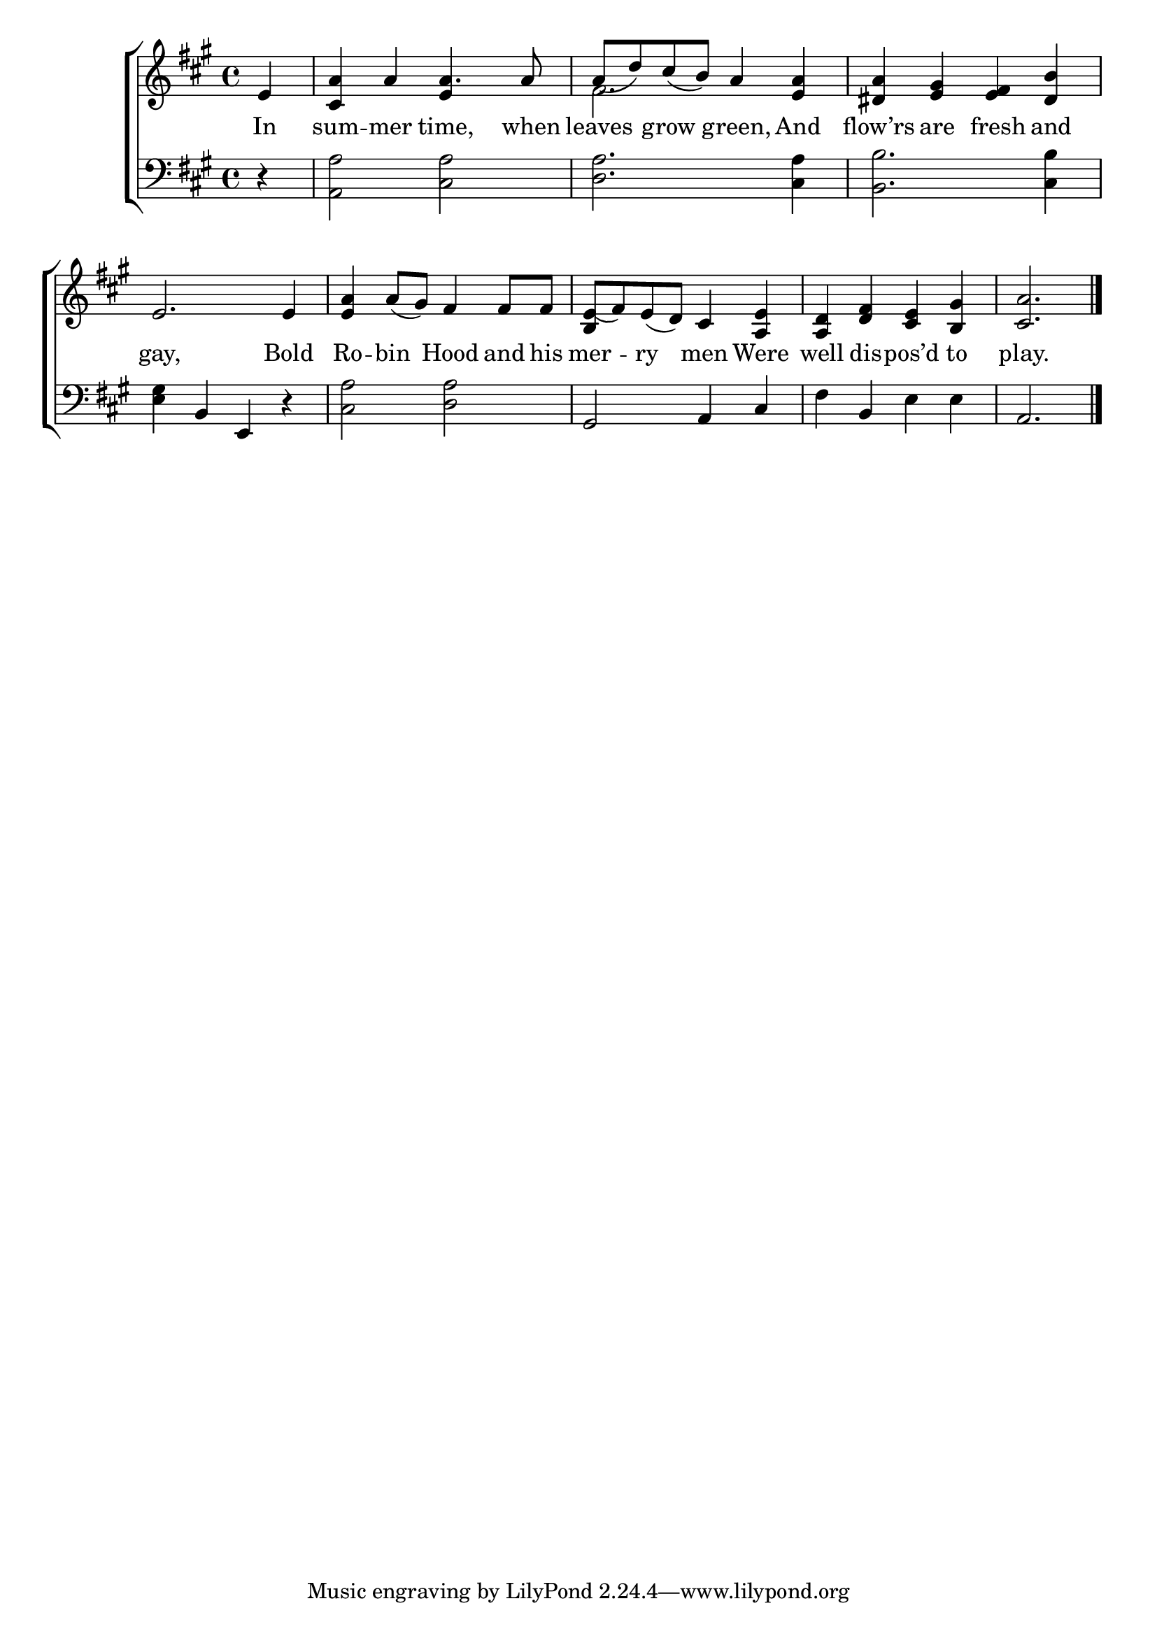 \version "2.22.0"
\language "english"

global = {
	\time 4/4
	\key a \major
}

mBreak = { \break }
lalign = { \once \override  LyricText.self-alignment-X = #LEFT }
dynamicsX =
#(define-music-function (offset)(number?)
  #{
     \once \override DynamicText.X-offset = $offset
     \once \override DynamicLineSpanner.Y-offset = #0
  #})
hyphen = { \once \override LyricHyphen.minimum-distance = #1.0 }

\header {
%	title = \markup {\medium \caps "Title."}
%	poet = ""
%	composer = ""

	meter = \markup {\italic ""}
%	arranger = ""
}
\score {

	\new ChoirStaff {
	<<
		\new Staff = "up"  {
		<<
			\global
			\new 	Voice = "one" 	\fixed c' {
				\voiceOne
                                 \partial 4 e | <cs a> a a4. a8 | a_( d') cs'_( b) a4 <e a> | <ds a> <e gs> <e fs> <ds b> | \mBreak
                                 e2. e4 | <e a>4 a8_( gs) fs4 fs8 fs | <b, e_(>8 fs) e_( d) cs4 <a, e> | <a, d> <d fs> <cs e> <b, gs>| \partial 2. <cs a>2. | \fine
			}	% end voice one
			\new Voice  \fixed c' {
				\voiceTwo
				s4 | s2 \stemUp e4 s4 | \stemDown fs2. s4 | s1 |
				s1*4 | s2. |
			} % end voice two
		>>
		} % end staff up

		\new Lyrics \lyricmode {	% verse one
In4 | sum -- mer time,4. when8 | leaves4 grow green, And | flow’rs are fresh and |
gay,2. Bold4 | Ro4 -- bin Hood and8 his | mer4 -- ry men Were | well dis -- pos’d to | play.2. |
		}	% end lyrics verse one

		\new   Staff = "down" {
		<<
			\clef bass
			\global
			\new Voice {
				%\voiceThree
				d4\rest | <a, a>2 <cs a> | <d a>2. <cs a>4 | <b, b>2. <cs b>4 |
				<e gs>4 b, e, d\rest | <cs a>2 <d a> | gs, a,4 cs | fs b, e e | a,2. | \fine
			} % end voice three

			\new 	Voice {
				\voiceFour
			}	% end voice four

		>>
		} % end staff down
	>>
	} % end choir staff

	\layout{
		\context{
			\Score {
			\omit  BarNumber
			%\override LyricText.self-alignment-X = #LEFT
			}%end score
		}%end context
	}%end layout

	\midi{}

}%end score